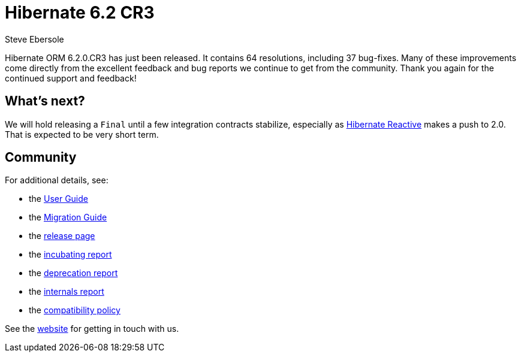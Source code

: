 = Hibernate 6.2 CR3
Steve Ebersole
:awestruct-tags: ["Hibernate ORM", "Releases"]
:awestruct-layout: blog-post
:major-minor: 6.2
:docs-url: https://docs.jboss.org/hibernate/orm/{major-minor}
:javadocs-url: {docs-url}/javadocs
:migration-guide-url: {docs-url}/migration-guide/migration-guide.html
:user-guide-url: {docs-url}/userguide/html_single/Hibernate_User_Guide.html

Hibernate ORM 6.2.0.CR3 has just been released.  It contains 64 resolutions, including 37 bug-fixes.  Many of these improvements come directly from the excellent feedback and bug reports we continue to get from the community.  Thank you again for the continued support and feedback!


== What's next?

We will hold releasing a `Final` until a few integration contracts stabilize, especially as https://hibernate.org/reactive/[Hibernate Reactive] makes a push to 2.0.  That is expected to be very short term.


== Community

For additional details, see:

- the link:{user-guide-url}[User Guide]
- the link:{migration-guide-url}[Migration Guide]
- the https://hibernate.org/orm/releases/{major-minor}/[release page]
- the link:{docs-url}/incubating/incubating.txt[incubating report]
- the link:{docs-url}/deprecated/deprecated.txt[deprecation report]
- the link:{docs-url}/internals/internal.txt[internals report]
- the https://hibernate.org/community/compatibility-policy/[compatibility policy]

See the https://hibernate.org/community/[website] for getting in touch with us.

